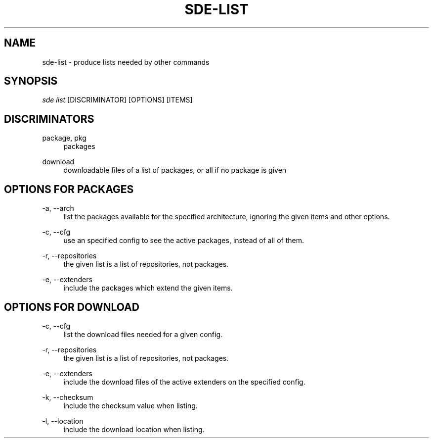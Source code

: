 .\"     Title: sde-list
.\"    Author: 
.\" Generator: DocBook XSL Stylesheets v1.72.0 <http://docbook.sf.net/>
.\"      Date: 07/12/2007
.\"    Manual: 
.\"    Source: 
.\"
.TH "SDE\-LIST" "1" "07/12/2007" "" ""
.\" disable hyphenation
.nh
.\" disable justification (adjust text to left margin only)
.ad l
.SH "NAME"
sde\-list \- produce lists needed by other commands
.SH "SYNOPSIS"
\fIsde list\fR [DISCRIMINATOR] [OPTIONS] [ITEMS\]
.sp
.SH "DISCRIMINATORS"
.PP
package, pkg
.RS 4
packages
.RE
.PP
download
.RS 4
downloadable files of a list of packages, or all if no package is given
.RE
.SH "OPTIONS FOR PACKAGES"
.PP
\-a, \-\-arch
.RS 4
list the packages available for the specified architecture, ignoring the given items and other options.
.RE
.PP
\-c, \-\-cfg
.RS 4
use an specified config to see the active packages, instead of all of them.
.RE
.PP
\-r, \-\-repositories
.RS 4
the given list is a list of repositories, not packages.
.RE
.PP
\-e, \-\-extenders
.RS 4
include the packages which extend the given items.
.RE
.SH "OPTIONS FOR DOWNLOAD"
.PP
\-c, \-\-cfg
.RS 4
list the download files needed for a given config.
.RE
.PP
\-r, \-\-repositories
.RS 4
the given list is a list of repositories, not packages.
.RE
.PP
\-e, \-\-extenders
.RS 4
include the download files of the active extenders on the specified config.
.RE
.PP
\-k, \-\-checksum
.RS 4
include the checksum value when listing.
.RE
.PP
\-l, \-\-location
.RS 4
include the download location when listing.
.RE

